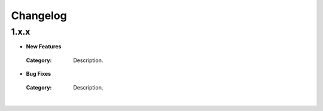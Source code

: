 Changelog
#########

1.x.x
*****

* **New Features**
 :Category: Description.

* **Bug Fixes**
 :Category: Description.
|
